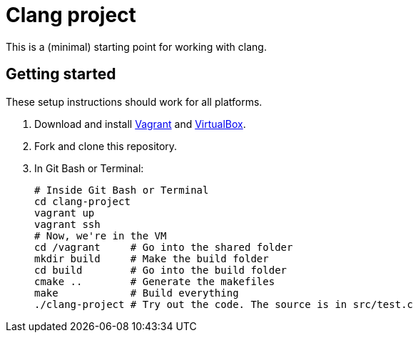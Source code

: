 = Clang project

This is a (minimal) starting point for working with clang.

== Getting started
These setup instructions should work for all platforms.

. Download and install http://www.vagrantup.com/downloads.html[Vagrant] and https://www.virtualbox.org/wiki/Downloads[VirtualBox].
. Fork and clone this repository.
. In Git Bash or Terminal:
+
----
# Inside Git Bash or Terminal
cd clang-project
vagrant up
vagrant ssh
# Now, we're in the VM
cd /vagrant     # Go into the shared folder
mkdir build     # Make the build folder
cd build        # Go into the build folder
cmake ..        # Generate the makefiles
make            # Build everything
./clang-project # Try out the code. The source is in src/test.c
----
